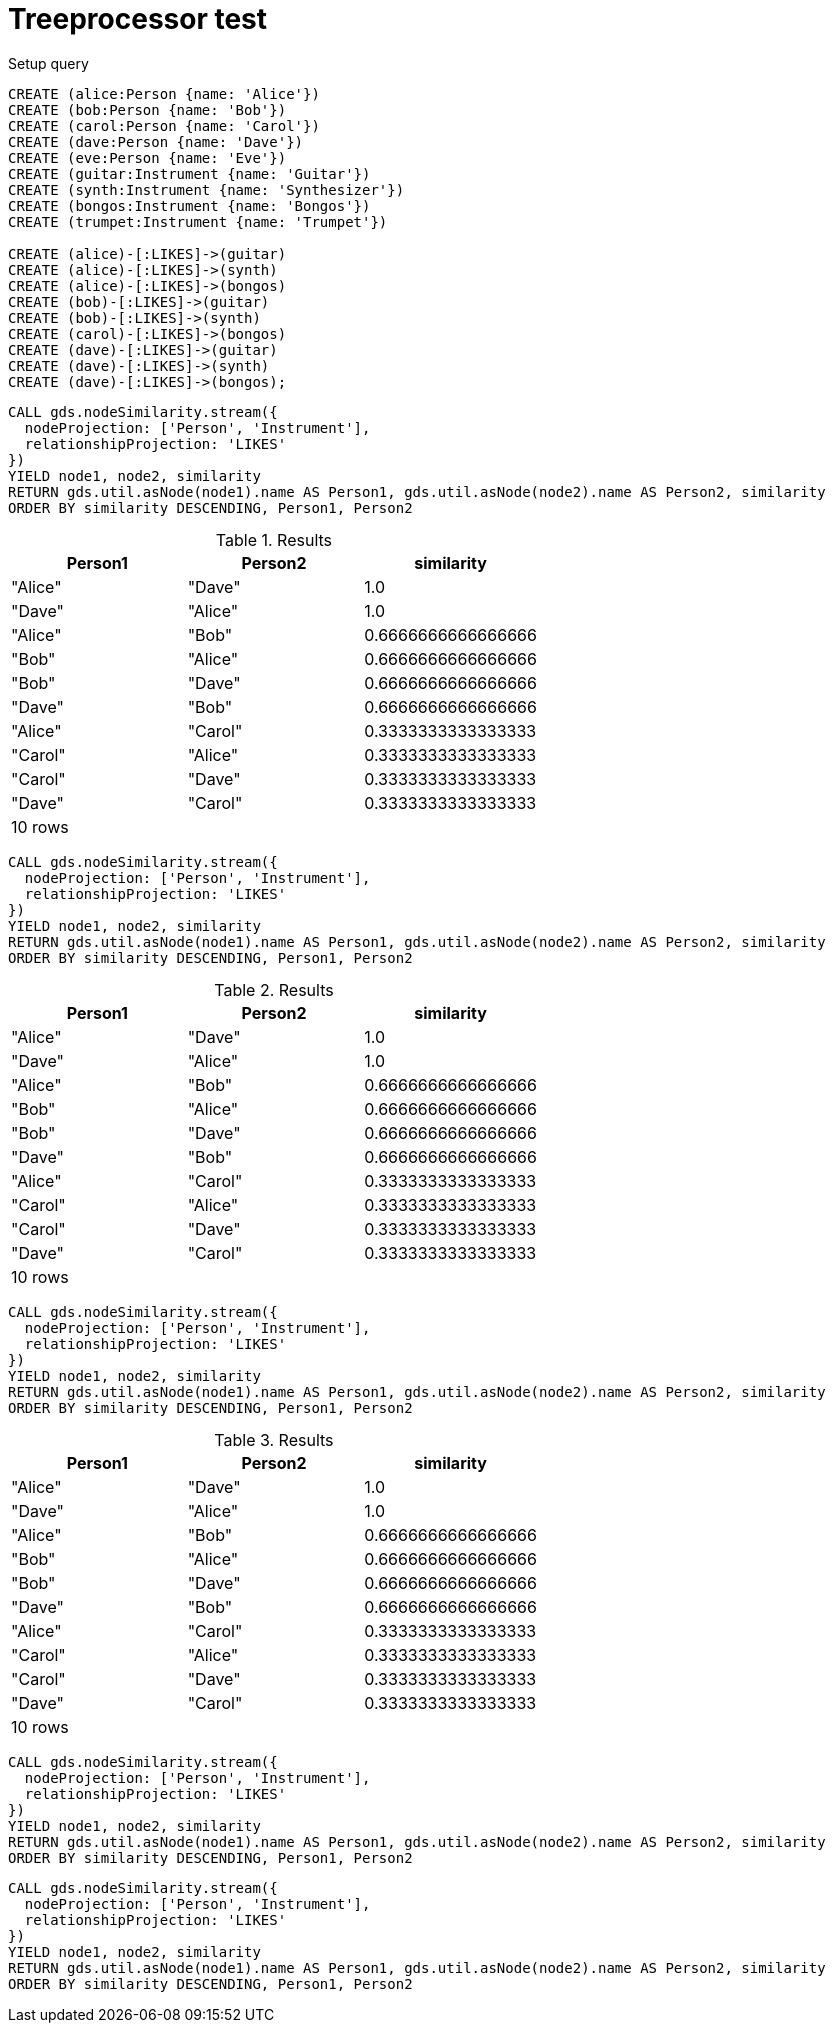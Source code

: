 = Treeprocessor test

.Setup query
[source, cypher, role=setup-query]
----
CREATE (alice:Person {name: 'Alice'})
CREATE (bob:Person {name: 'Bob'})
CREATE (carol:Person {name: 'Carol'})
CREATE (dave:Person {name: 'Dave'})
CREATE (eve:Person {name: 'Eve'})
CREATE (guitar:Instrument {name: 'Guitar'})
CREATE (synth:Instrument {name: 'Synthesizer'})
CREATE (bongos:Instrument {name: 'Bongos'})
CREATE (trumpet:Instrument {name: 'Trumpet'})

CREATE (alice)-[:LIKES]->(guitar)
CREATE (alice)-[:LIKES]->(synth)
CREATE (alice)-[:LIKES]->(bongos)
CREATE (bob)-[:LIKES]->(guitar)
CREATE (bob)-[:LIKES]->(synth)
CREATE (carol)-[:LIKES]->(bongos)
CREATE (dave)-[:LIKES]->(guitar)
CREATE (dave)-[:LIKES]->(synth)
CREATE (dave)-[:LIKES]->(bongos);
----

[role=query-example]
--

[source, cypher]
----
CALL gds.nodeSimilarity.stream({
  nodeProjection: ['Person', 'Instrument'],
  relationshipProjection: 'LIKES'
})
YIELD node1, node2, similarity
RETURN gds.util.asNode(node1).name AS Person1, gds.util.asNode(node2).name AS Person2, similarity
ORDER BY similarity DESCENDING, Person1, Person2
----

.Results
[opts="header"]
|===
| Person1 | Person2 | similarity
| "Alice" | "Dave"  | 1.0
| "Dave"  | "Alice" | 1.0
| "Alice" | "Bob"   | 0.6666666666666666
| "Bob"   | "Alice" | 0.6666666666666666
| "Bob"   | "Dave"  | 0.6666666666666666
| "Dave"  | "Bob"   | 0.6666666666666666
| "Alice" | "Carol" | 0.3333333333333333
| "Carol" | "Alice" | 0.3333333333333333
| "Carol" | "Dave"  | 0.3333333333333333
| "Dave"  | "Carol" | 0.3333333333333333
3+|10 rows
|===

--

[role=query-example, group=resultTestGroup]
--

[source, cypher]
----
CALL gds.nodeSimilarity.stream({
  nodeProjection: ['Person', 'Instrument'],
  relationshipProjection: 'LIKES'
})
YIELD node1, node2, similarity
RETURN gds.util.asNode(node1).name AS Person1, gds.util.asNode(node2).name AS Person2, similarity
ORDER BY similarity DESCENDING, Person1, Person2
----

.Results
[opts="header"]
|===
| Person1 | Person2 | similarity
| "Alice" | "Dave"  | 1.0
| "Dave"  | "Alice" | 1.0
| "Alice" | "Bob"   | 0.6666666666666666
| "Bob"   | "Alice" | 0.6666666666666666
| "Bob"   | "Dave"  | 0.6666666666666666
| "Dave"  | "Bob"   | 0.6666666666666666
| "Alice" | "Carol" | 0.3333333333333333
| "Carol" | "Alice" | 0.3333333333333333
| "Carol" | "Dave"  | 0.3333333333333333
| "Dave"  | "Carol" | 0.3333333333333333
3+|10 rows
|===

--

[role=query-example, no-result=false]
--

[source, cypher]
----
CALL gds.nodeSimilarity.stream({
  nodeProjection: ['Person', 'Instrument'],
  relationshipProjection: 'LIKES'
})
YIELD node1, node2, similarity
RETURN gds.util.asNode(node1).name AS Person1, gds.util.asNode(node2).name AS Person2, similarity
ORDER BY similarity DESCENDING, Person1, Person2
----

.Results
[opts="header"]
|===
| Person1 | Person2 | similarity
| "Alice" | "Dave"  | 1.0
| "Dave"  | "Alice" | 1.0
| "Alice" | "Bob"   | 0.6666666666666666
| "Bob"   | "Alice" | 0.6666666666666666
| "Bob"   | "Dave"  | 0.6666666666666666
| "Dave"  | "Bob"   | 0.6666666666666666
| "Alice" | "Carol" | 0.3333333333333333
| "Carol" | "Alice" | 0.3333333333333333
| "Carol" | "Dave"  | 0.3333333333333333
| "Dave"  | "Carol" | 0.3333333333333333
3+|10 rows
|===

--


[role=query-example, no-result=true, group=noResultGroup]
--

[source, cypher]
----
CALL gds.nodeSimilarity.stream({
  nodeProjection: ['Person', 'Instrument'],
  relationshipProjection: 'LIKES'
})
YIELD node1, node2, similarity
RETURN gds.util.asNode(node1).name AS Person1, gds.util.asNode(node2).name AS Person2, similarity
ORDER BY similarity DESCENDING, Person1, Person2
----
--

[role=query-example, no-result=true]
--

[source, cypher]
----
CALL gds.nodeSimilarity.stream({
  nodeProjection: ['Person', 'Instrument'],
  relationshipProjection: 'LIKES'
})
YIELD node1, node2, similarity
RETURN gds.util.asNode(node1).name AS Person1, gds.util.asNode(node2).name AS Person2, similarity
ORDER BY similarity DESCENDING, Person1, Person2
----
--
